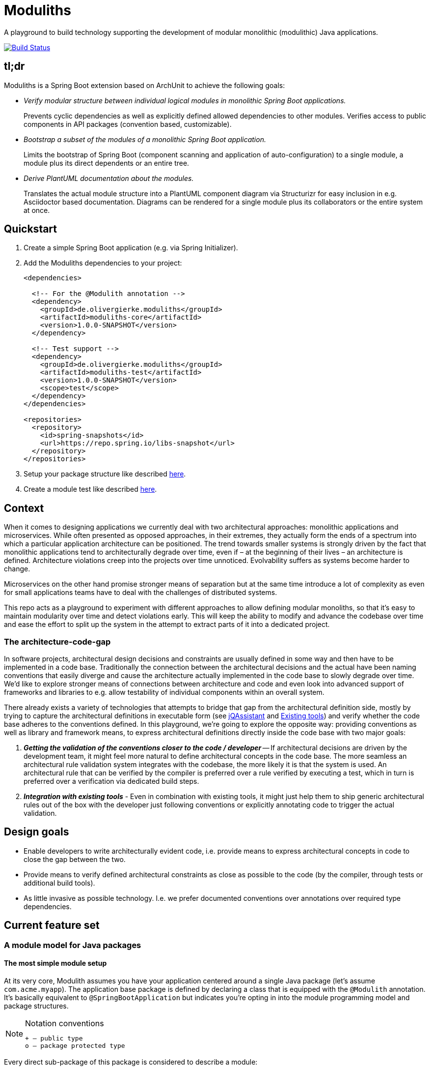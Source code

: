 = Moduliths

A playground to build technology supporting the development of modular monolithic (modulithic) Java applications.

image:https://travis-ci.org/odrotbohm/moduliths.svg?branch=master["Build Status", link="https://travis-ci.org/odrotbohm/moduliths"]

== tl;dr

Moduliths is a Spring Boot extension based on ArchUnit to achieve the following goals:

* _Verify modular structure between individual logical modules in monolithic Spring Boot applications._
+
Prevents cyclic dependencies as well as explicitly defined allowed dependencies to other modules.
Verifies access to public components in API packages (convention based, customizable).
* _Bootstrap a subset of the modules of a monolithic Spring Boot application._
+
Limits the bootstrap of Spring Boot (component scanning and application of auto-configuration) to a single module, a module plus its direct dependents or an entire tree.
* _Derive PlantUML documentation about the modules._
+
Translates the actual module structure into a PlantUML component diagram via Structurizr for easy inclusion in e.g. Asciidoctor based documentation. Diagrams can be rendered for a single module plus its collaborators or the entire system at once.

[[quickstart]]
== Quickstart

1. Create a simple Spring Boot application (e.g. via Spring Initializer).
2. Add the Moduliths dependencies to your project:
+
[source,xml]
----
<dependencies>

  <!-- For the @Modulith annotation -->
  <dependency>
    <groupId>de.olivergierke.moduliths</groupId>
    <artifactId>moduliths-core</artifactId>
    <version>1.0.0-SNAPSHOT</version>
  </dependency>

  <!-- Test support -->
  <dependency>
    <groupId>de.olivergierke.moduliths</groupId>
    <artifactId>moduliths-test</artifactId>
    <version>1.0.0-SNAPSHOT</version>
    <scope>test</scope>
  </dependency>
</dependencies>

<repositories>
  <repository>
    <id>spring-snapshots</id>
    <url>https://repo.spring.io/libs-snapshot</url>
  </repository>
</repositories>
----
3. Setup your package structure like described <<modules,here>>.
4. Create a module test like described <<modules.running-tests,here>>.

[[context]]
== Context

When it comes to designing applications we currently deal with two architectural approaches: monolithic applications and microservices.
While often presented as opposed approaches, in their extremes, they actually form the ends of a spectrum into which a particular application architecture can be positioned.
The trend towards smaller systems is strongly driven by the fact that monolithic applications tend to architecturally degrade over time, even if – at the beginning of their lives – an architecture is defined.
Architecture violations creep into the projects over time unnoticed. Evolvability suffers as systems become harder to change.

Microservices on the other hand promise stronger means of separation but at the same time introduce a lot of complexity as even for small applications teams have to deal with the challenges of distributed systems.

This repo acts as a playground to experiment with different approaches to allow defining modular monoliths, so that it's easy to maintain modularity over time and detect violations early.
This will keep the ability to modify and advance the codebase over time and ease the effort to split up the system in the attempt to extract parts of it into a dedicated project.

[[the-architecture-code-gap]]
=== The architecture-code-gap

In software projects, architectural design decisions and constraints are usually defined in some way and then have to be implemented in a code base.
Traditionally the connection between the architectural decisions and the actual have been naming conventions that easily diverge and cause the architecture actually implemented in the code base to slowly degrade over time.
We'd like to explore stronger means of connections between architecture and code and even look into advanced support of frameworks and libraries to e.g. allow testability of individual components within an overall system.

There already exists a variety of technologies that attempts to bridge that gap from the architectural definition side, mostly by trying to capture the architectural definitions in executable form (see https://jqassistant.org/[jQAssistant] and <<existing-tools>>) and verify whether the code base adheres to the conventions defined.
In this playground, we're going to explore the opposite way: providing conventions as well as library and framework means, to express architectural definitions directly inside the code base with two major goals:

1. _**Getting the validation of the conventions closer to the code / developer**_ -- If architectural decisions are driven by the development team, it might feel more natural to define architectural concepts in the code base.
The more seamless an architectural rule validation system integrates with the codebase, the more likely it is that the system is used.
An architectural rule that can be verified by the compiler is preferred over a rule verified by executing a test, which in turn is preferred over a verification via dedicated build steps.
2. _**Integration with existing tools**_ - Even in combination with existing tools, it might just help them to ship generic architectural rules out of the box with the developer just following conventions or explicitly annotating code to trigger the actual validation.

[[design-goals]]
== Design goals

* Enable developers to write architecturally evident code, i.e. provide means to express architectural concepts in code to close the gap between the two.
* Provide means to verify defined architectural constraints as close as possible to the code (by the compiler, through tests or additional build tools).
* As little invasive as possible technology. I.e. we prefer documented conventions over annotations over required type dependencies.

[[feature-set]]
== Current feature set

[[modules]]
=== A module model for Java packages

[[modules.simple]]
==== The most simple module setup

At its very core, Modulith assumes you have your application centered around a single Java package (let's assume `com.acme.myapp`).
The application base package is defined by declaring a class that is equipped with the `@Modulith` annotation.
It's basically equivalent to `@SpringBootApplication` but indicates you're opting in into the module programming model and package structures.

[NOTE]
.Notation conventions
====
[source]
----
+ – public type
o – package protected type
----
====

Every direct sub-package of this package is considered to describe a module:

[source]
----
com.acme.myapp                          <1>
+ @Modulith ….MyApplication

com.acme.myapp.moduleA                  <2>
+ ….MyComponentA(MyComponentB)

com.acme.myapp.moduleB                  <3>
+ ….MyComponentB(MySupportingComponent)
o ….MySupportingComponent

com.acme.myapp.moduleC                  <4>
+ ….MyComponentC(MyComponentA)
----
<1> The application root package.
<2> `moduleA`, implicitly depending on `moduleB`, only public components.
<3> `moduleB`, not depending on other modules, hiding an internal component.
<4> `moduleC`, depending on `moduleA` and thus `moduleB` in turn.

In this simple scenario, the only additional means of encapsulation is the Java package scope, that allows developers to hide internal components from other modules.
This is surprisingly simple and effective.
For more complex structural scenarios, see <<modules.complex>>.

[[modules.running-tests]]
==== Running tests for a module

An individual module can be run for tests using the `@ModuleTest` annotation as follows:

[source,java]
----
package com.acme.myapp.moduleB;

@RunWith(SpringRunner.class)
@ModuleTest
public class ModuleBTest { … }
----

Running the test like this will cause the root application class be considered as well as all explicit configuration inside it.
The test run will customize the configuration to limit the component scanning, the auto-configuration and entity scan packages to the package of the module test.
It will also verify dependencies between the modules.
See more on that in <<modules.complex>>.

For `moduleB` this is very simple as it doesn't depend on any other modules in the application.

===== Handling module dependencies in tests

Without any further configuration, running an integration test for a module that depends on other modules, will cause the `ApplicationContext` to start to fail as Spring beans depended on are not available.
One option to resolve this is to declare ``@MockBean``s for all dependencies required:

[source, java]
----
package com.acme.myapp.moduleA;

@RunWith(SpringRunner.class)
@ModuleTest
public class ModuleATest {

  @MockBean MyComponentB myComponentB;
}
----

An alternative approach to this can be to broaden the scope of the test by defining an alternative bootstrap mode of `DIRECT_DEPENDENCIES`.

[source, java]
----
package com.acme.myapp.moduleA;

@RunWith(SpringRunner.class)
@ModuleTest(mode = BootstrapMode.DIRECT_DEPENDENCIES)
public class ModuleATest { … }
----

This will now inspect the module structure of the system, detect the dependency of Module A to Module B and include the latter into the component scan as well as auto-configuration and entity scan packages.
If the direct dependency has dependencies in turn, you now need to mock those using `@MockBean` in the test setup.

In case you want to run all modules up the dependency chain of the module to be tested use `BootstrapMode.ALL_DEPENDENCIES`.
This will cause all dependent modules to be bootstrapped but unrelated ones to be excluded.

[[modules.general-recommendations]]
===== General recommendations

If you find yourself having to mock too many components of upstream modules or include too many modules into the test run, it usually indicates that your modules are too tightly coupled.
You might want to look into replacing those direct invocations of beans in other modules by rather publishing an application event from the source module and consume it from the other module.
See <<sos>> for further details.

[[modules.complex]]
==== More complex modules

Sometimes, a single package is not enough to capture all components of a single module and developers would like to organize code into additional packages.
Let's assume Module B is using the following structure:

[source]
----
com.acme.myapp
+ @Modulith ….MyApplication

com.acme.myapp.moduleA
+ ….MyComponentA(MyComponentB)

com.acme.myapp.moduleB
+ ….MyComponentB(MySupportingComponent, MyInternal)
o ….MySupportingComponent
com.acme.myapp.moduleB.internal
+ ….MyInternal(MyOtherInternal, InternalSupporting)
o ….InternalSupporting
com.acme.myapp.moduleB.otherinternal
+ ….MyOtherInternal
----

In this case we have two supporting packages that contain components that depend on each other (`MyInternal` depending on `InternalSupport` in the same package as well as `MyOtherInternal` in the other supporting package).
By convention, on the module level, only dependencies to the top-level module package are allowed.
I.e. any type residing in another module that depends on types in either `….moduleB.internal` or `moduleB.otherInternal` will cause an `@ModuleTest` to fail.

[[modules.complex.named-interfaces]]
===== Named interfaces

In case a single public package defining the module root is not enough, modules can define so called named interface packages that will constitute packages that are eligible targets for dependencies from components of other modules.

[source]
----
com.acme.myapp
+ @Modulith ….MyApplication

com.acme.myapp.moduleA
+ ….MyComponentA(MyComponentB)

com.acme.myapp.complex.api
+ @NamedInterface("API") ….package-info.java
com.acme.myapp.complex.spi
+ @NamedInterface("SPI") ….package-info.java
com.acme.myapp.complex.internal
o ….MyInternal
----

As you can see, we have dedicated packages of the module annotated with `@NamedInterface`.
The annotation will cause each of the packages to be referable from other modules dependencies, whereas non-annotated packages of the module (`internal`) won't (including the module root package).

[[architectural-rule-enforcement]]
=== Enforcement of architectural rules

[NOTE]
.Conventions
====
icon:check-circle[] – already implemented

icon:question-circle[] – not yet implemented
====

Given the module conventions we can already implement a couple of derived rules:

icon:check-circle[] _**Assume top-level module package the API package**_ -- If sub-packages are used, we could assume that only the top-level one contains API to be referred to from other modules.

icon:check-circle[] _**Provide an annotation to be used on packages so that multiple different named interfaces to a module can be defined.**_

icon:check-circle[] _**Prevent invalid dependencies into module internal package.**_ -- All module sub-packages by default except explicitly declared as named interface.

icon:question-circle[] `allowedDependencies` would then have to use `moduleA.API`, `moduleB.SPI`. If a single named interface exists, referring to the module implicitly refers to the single only named interface.

icon:question-circle[] _**Verify module setup**_ -- We can verify the validity of the module setup to prevent configuration errors to go unnoticed:

* icon:question-circle[] Catch invalid module and named interface references in `allowedDependencies`.

icon:question-circle[] _**Derive default allowed dependencies based on the Spring bean component tree**_ -- by default we can inspect the Spring beans in the individual modules, their dependencies and assume the beans structure describes the allowed dependency structure.
This can be overridden by explicitly declaring `@Module(allowedDependencies = …)` on the package level.

icon:question-circle[] _**Correlate actual dependencies with the ones defined (implicit or explicit)**_ -- Even with dependencies only defined implicitly by the Spring bean structure, the code can contain ordinary type dependencies that violate the module structure.

icon:question-circle[] _**No cycles on the module level**_ -- We should generally disallow cycles on the module level.

== Ideas

=== In the works

* <<modules, A default module programming model based on Java packages that can be customized using annotations>>
* <<modules.running-tests, A Spring Boot extension that allows bootstrapping individual modules in various modes>>
* <<architectural-rule-enforcement, Out of the box module dependency tests>>

=== Unapproached yet

* <<apt-rule-verification, Rule verification via APT>>


[[boot-module-tests]]
=== Spring Boot based module tests

==== Further ideas

* As Spring https://docs.spring.io/spring/docs/current/spring-framework-reference/core.html#context-functionality-events[Application Events] are a recommended means to implement inter-module interaction, we could register an `ApplicationListener` that exposes API to easily verify events being triggered, event listeners being triggered etc.

[[apt-rule-verification]]
=== Rule verification via APT

Assuming we're able to get an APT implemented that's run on top of the current code base, we could run the aforementioned verifications and issue compiler errors for violations.

[[existing-tools]]
== Existing tools

* https://github.com/TNG/ArchUnit[ArchUnit] -- Tool to define allowed dependencies on a type and package based level, usually executed via JUnit.
[[jqassistant]]
* https://jqassistant.org/[jQAssistant] -- Broader tool to analyze projects using a Neo4j-based meta-model and concepts and constraints described via Cypher queries.
* https://structurizr.com/[Structurizr] -- Software architecture description and visualization tool by Simon Brown.
Includes Spring integration via automatic stereotype annotation detection.

[appendix]
== Appendix

[bibliography]
=== Further resources

- [[[safd]]] Simon Brown -- Software Architecture for Developers (https://leanpub.com/b/software-architecture[Books], https://softwarearchitecturefordevelopers.com/[Website])
- [[[sos]]] Oliver Gierke -- Refactoring to a System of Systems (https://speakerdeck.com/olivergierke/refactoring-to-a-system-of-systems[Slidedeck], https://www.youtube.com/watch?v=VWefNT8Lb74[Recording])
- [[[whoops]]] Oliver Gierke -- Whoops, where did my architecture go? (http://olivergierke.de/2013/01/whoops-where-did-my-architecture-go/[Webpage])

[glossary]
=== Glossary
Named Interface:: Given a module, a sub-set of types that constitute the API of the module, i.e. candidates for referral by other modules.

=== Release instructions

* `mvn versions:set -DnewVersion=$version -DgenerateBackupPoms=false`
* Change `/scm/tag` im `pom.xml` to `$version`
* Commit against release ticket id
* Tag commit
* Push commit and tag
* `mvn clean deploy`
* `mvn versions:set -DnewVersion=$snapshotVersion -DgenerateBackupPoms=false`
* Commit against release ticket id with message "Prepare next development iteration."
* Push commit.
